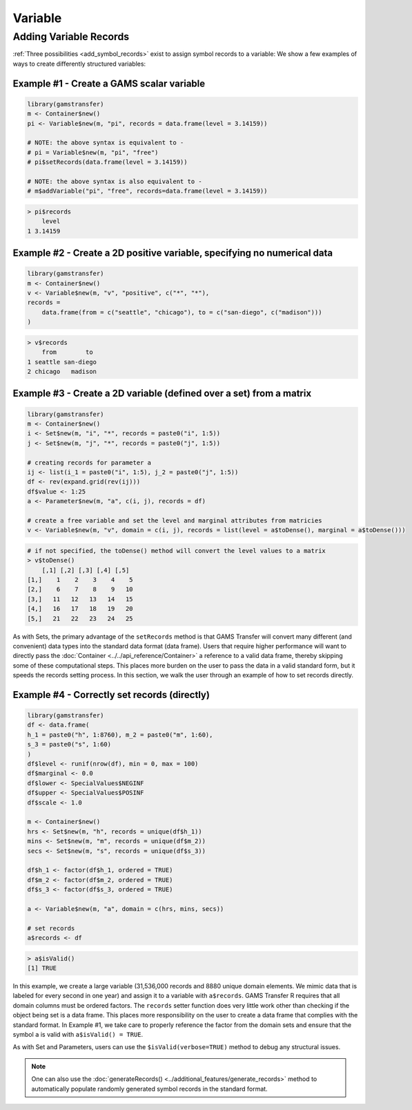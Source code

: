 Variable
============

Adding Variable Records
-------------------------------

:ref:`Three possibilities <add_symbol_records>` exist 
to assign symbol records to a variable: We show a few examples of 
ways to create differently structured variables:
 
Example \#1 - Create a GAMS scalar variable
~~~~~~~~~~~~~~~~~~~~~~~~~~~~~~~~~~~~~~~~~~~~~~~~

.. code-block:: R

    library(gamstransfer)
    m <- Container$new()
    pi <- Variable$new(m, "pi", records = data.frame(level = 3.14159))

    # NOTE: the above syntax is equivalent to -
    # pi = Variable$new(m, "pi", "free")
    # pi$setRecords(data.frame(level = 3.14159))

    # NOTE: the above syntax is also equivalent to -
    # m$addVariable("pi", "free", records=data.frame(level = 3.14159))

.. code-block:: R

    > pi$records
        level
    1 3.14159

Example \#2 - Create a 2D positive variable, specifying no numerical data
~~~~~~~~~~~~~~~~~~~~~~~~~~~~~~~~~~~~~~~~~~~~~~~~~~~~~~~~~~~~~~~~~~~~~~~~~~~~~~~~~~

.. code-block:: R

    library(gamstransfer)
    m <- Container$new()
    v <- Variable$new(m, "v", "positive", c("*", "*"),
    records =
        data.frame(from = c("seattle", "chicago"), to = c("san-diego", c("madison")))
    )

.. code-block:: R

    > v$records
        from        to
    1 seattle san-diego
    2 chicago   madison

Example \#3 - Create a 2D variable (defined over a set) from a matrix
~~~~~~~~~~~~~~~~~~~~~~~~~~~~~~~~~~~~~~~~~~~~~~~~~~~~~~~~~~~~~~~~~~~~~~~~~~~~~~~~~~

.. code-block:: R

    library(gamstransfer)
    m <- Container$new()
    i <- Set$new(m, "i", "*", records = paste0("i", 1:5))
    j <- Set$new(m, "j", "*", records = paste0("j", 1:5))

    # creating records for parameter a
    ij <- list(i_1 = paste0("i", 1:5), j_2 = paste0("j", 1:5))
    df <- rev(expand.grid(rev(ij)))
    df$value <- 1:25
    a <- Parameter$new(m, "a", c(i, j), records = df)

    # create a free variable and set the level and marginal attributes from matricies
    v <- Variable$new(m, "v", domain = c(i, j), records = list(level = a$toDense(), marginal = a$toDense()))

.. code-block:: R

    # if not specified, the toDense() method will convert the level values to a matrix
    > v$toDense()
        [,1] [,2] [,3] [,4] [,5]
    [1,]    1    2    3    4    5
    [2,]    6    7    8    9   10
    [3,]   11   12   13   14   15
    [4,]   16   17   18   19   20
    [5,]   21   22   23   24   25

As with Sets, the primary advantage of the ``setRecords`` method is that GAMS 
Transfer will convert many different (and convenient) data types into the 
standard data format (data frame). Users that require higher performance 
will want to directly pass the :doc:`Container <../../api_reference/Container>`
a reference to a valid data frame, 
thereby skipping some of these computational steps. This places more burden on 
the user to pass the data in a valid standard form, but it speeds the records 
setting process. In this section, we walk the user through an example of how 
to set records directly.

Example \#4 - Correctly set records (directly)
~~~~~~~~~~~~~~~~~~~~~~~~~~~~~~~~~~~~~~~~~~~~~~~~~~~~~~~~~~~~~~~~~~~~~~~~~~~~~~~~~~

.. code-block:: R

    library(gamstransfer)
    df <- data.frame(
    h_1 = paste0("h", 1:8760), m_2 = paste0("m", 1:60),
    s_3 = paste0("s", 1:60)
    )
    df$level <- runif(nrow(df), min = 0, max = 100)
    df$marginal <- 0.0
    df$lower <- SpecialValues$NEGINF
    df$upper <- SpecialValues$POSINF
    df$scale <- 1.0

    m <- Container$new()
    hrs <- Set$new(m, "h", records = unique(df$h_1))
    mins <- Set$new(m, "m", records = unique(df$m_2))
    secs <- Set$new(m, "s", records = unique(df$s_3))

    df$h_1 <- factor(df$h_1, ordered = TRUE)
    df$m_2 <- factor(df$m_2, ordered = TRUE)
    df$s_3 <- factor(df$s_3, ordered = TRUE)

    a <- Variable$new(m, "a", domain = c(hrs, mins, secs))

    # set records
    a$records <- df

.. code-block:: R

    > a$isValid()
    [1] TRUE

In this example, we create a large variable (31,536,000 records and
8880 unique domain elements. We mimic data that is labeled for 
every second in one year) and assign it to a variable with ``a$records``. 
GAMS Transfer R requires that all domain columns must be ordered factors. 
The ``records`` setter function does very little work other than checking 
if the object being set is a data frame. This places more responsibility 
on the user to create a data frame that complies with the standard format. 
In Example \#1, we take care to properly reference the factor from the 
domain sets and ensure that the symbol ``a`` is valid with ``a$isValid() = TRUE``.

As with Set and Parameters, users can use the ``$isValid(verbose=TRUE)`` 
method to debug any structural issues.

.. note:: 
    One can also use the :doc:`generateRecords() <../additional_features/generate_records>`
    method to automatically populate randomly generated symbol records in the standard format.
